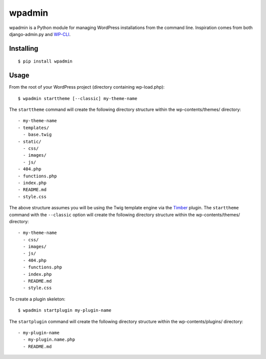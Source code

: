 ===========
wpadmin
===========

wpadmin is a Python module for managing WordPress installations from the
command line. Inspiration comes from both django-admin.py and `WP-CLI`_.

.. _WP-CLI: https://github.com/wp-cli/wp-cli


Installing
---------------------

::

  $ pip install wpadmin


Usage
-------------------
From the root of your WordPress project (directory containing wp-load.php):

::

  $ wpadmin starttheme [--classic] my-theme-name


The ``starttheme`` command will create the following directory structure
within the wp-contents/themes/ directory:

::

  - my-theme-name
  - templates/
    - base.twig
  - static/
    - css/
    - images/
    - js/
  - 404.php
  - functions.php
  - index.php
  - README.md
  - style.css


The above structure assumes you will be using the Twig template engine via
the `Timber  <https://github.com/jarednova/timber>`_
plugin. The ``starttheme`` command with the ``--classic`` option
will create the following directory structure within the wp-contents/themes/
directory:

::

  - my-theme-name
    - css/
    - images/
    - js/
    - 404.php
    - functions.php
    - index.php
    - README.md
    - style.css


To create a plugin skeleton:

::

  $ wpadmin startplugin my-plugin-name


The ``startplugin`` command will create the following directory structure
within the wp-contents/plugins/ directory:

::

  - my-plugin-name
    - my-plugin.name.php
    - README.md

